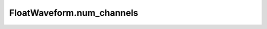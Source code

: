 FloatWaveform.num_channels
==========================

.. autodata:: babycat.FloatWaveform.num_channels
